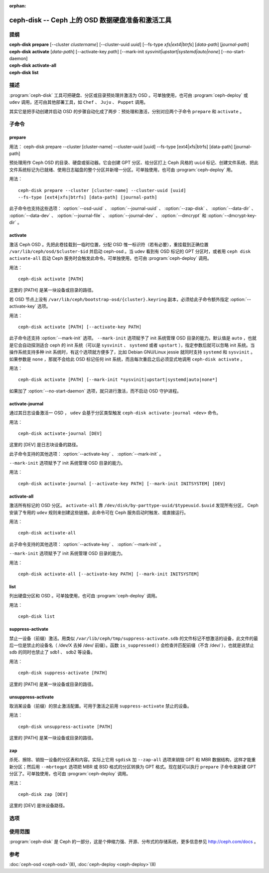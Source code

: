 :orphan:

===================================================
 ceph-disk -- Ceph 上的 OSD 数据硬盘准备和激活工具
===================================================

.. program:: ceph-disk

提纲
====

| **ceph-disk** **prepare** [--cluster *clustername*] [--cluster-uuid *uuid*]
	[--fs-type *xfs|ext4|btrfs*] [*data-path*] [*journal-path*]

| **ceph-disk** **activate** [*data-path*] [--activate-key *path*]
	[--mark-init *sysvinit|upstart|systemd|auto|none*]
	[--no-start-daemon]

| **ceph-disk** **activate-all**

| **ceph-disk** **list**


描述
====

:program:`ceph-disk` 工具可把硬盘、分区或目录预处理并激活为 OSD 。可单独使\
用，也可由 :program:`ceph-deploy` 或 ``udev`` 调用，还可由其他部署工具，如 \
``Chef`` 、 ``Juju`` 、 ``Puppet`` 调用。

其实它是把手动创建并启动 OSD 的步骤自动化成了两步：预处理和激活，分别对应两\
个子命令 ``prepare`` 和 ``activate`` 。


子命令
======


prepare
-------

用法： ceph-disk prepare --cluster [cluster-name] --cluster-uuid [uuid]
--fs-type [ext4|xfs|btrfs] [data-path] [journal-path]

预处理用作 Ceph OSD 的目录、硬盘或驱动器。它会创建 GPT 分区、给分区打上 \
Ceph 风格的 ``uuid`` 标记、创建文件系统、把此文件系统标记为已就绪、使用日志\
磁盘的整个分区并新增一分区。可单独使用，也可由 :program:`ceph-deploy` 用。

用法： ::

	ceph-disk prepare --cluster [cluster-name] --cluster-uuid [uuid]
	--fs-type [ext4|xfs|btrfs] [data-path] [journal-path]

此子命令也支持这些选项： :option:`--osd-uuid` 、 :option:`--journal-uuid` 、 \
:option:`--zap-disk` 、 :option:`--data-dir` 、 :option:`--data-dev` 、 \
:option:`--journal-file` 、 :option:`--journal-dev` 、 :option:`--dmcrypt` \
和 :option:`--dmcrypt-key-dir` 。


activate
--------

激活 Ceph OSD 。先把此卷挂载到一临时位置，分配 OSD 惟一标识符（若有必要），\
重挂载到正确位置 ``/var/lib/ceph/osd/$cluster-$id`` 并启动 ceph-osd 。当 \
udev 看到有 OSD 标记的 GPT 分区时，或者用 ``ceph disk activate-all`` 启动 \
Ceph 服务时会触发此命令。可单独使用，也可由 :program:`ceph-deploy` 调用。

用法： ::

	ceph-disk activate [PATH]

这里的 [PATH] 是某一块设备或目录的路径。

若 OSD 节点上没有 ``/var/lib/ceph/bootstrap-osd/{cluster}.keyring`` 副本，\
必须给此子命令额外指定 :option:`--activate-key` 选项。

用法： ::

	ceph-disk activate [PATH] [--activate-key PATH]

此子命令还支持 :option:`--mark-init` 选项。 ``--mark-init`` 选项赋予了 init \
系统管理 OSD 目录的能力。默认值是 ``auto`` ，也就是它会自动探测适合 ceph \
的 init 系统（可以是 ``sysvinit`` 、 ``systemd`` 或者 ``upstart`` ），指定\
参数后就可以忽略 init 系统。当操作系统支持多种 init 系统时，有这个选项就方\
便多了，比如 Debian GNU/Linux jessie 就同时支持 ``systemd`` 和 \
``sysvinit`` 。如果参数是 ``none`` ，那就不会给此 OSD 标记任何 init 系统，\
而且每次重启之后必须显式地调用 ``ceph-disk activate`` 。

用法： ::

	ceph-disk activate [PATH] [--mark-init *sysvinit|upstart|systemd|auto|none*]

如果加了 :option:`--no-start-daemon` 选项，就只进行激活，而不启动 OSD 守护\
进程。


activate-journal
----------------

通过其日志设备激活一 OSD ， ``udev`` 会基于分区类型触发 \
``ceph-disk activate-journal <dev>`` 命令。

用法： ::

	ceph-disk activate-journal [DEV]

这里的 [DEV] 是日志块设备的路径。

此子命令支持的其他选项： :option:`--activate-key` 、 :option:`--mark-init` 。

``--mark-init`` 选项赋予了 init 系统管理 OSD 目录的能力。

用法： ::

	ceph-disk activate-journal [--activate-key PATH] [--mark-init INITSYSTEM] [DEV]


activate-all
------------

激活所有标记的 OSD 分区。 ``activate-all`` 靠 \
``/dev/disk/by-parttype-uuid/$typeuuid.$uuid`` 发现所有分区， Ceph 安装了专\
用的 ``udev`` 规则来创建这些链接。此命令可在 Ceph 服务启动时触发、或直接运行。

用法： ::

	ceph-disk activate-all

此子命令支持的其他选项： :option:`--activate-key` 、 :option:`--mark-init` 。

``--mark-init`` 选项赋予了 init 系统管理 OSD 目录的能力。

用法： ::

	ceph-disk activate-all [--activate-key PATH] [--mark-init INITSYSTEM]


list
----

列出硬盘分区和 OSD 。可单独使用，也可由 :program:`ceph-deploy` 调用。

用法： ::

	ceph-disk list


suppress-activate
-----------------

禁止一设备（前缀）激活。用类似 ``/var/lib/ceph/tmp/suppress-activate.sdb`` \
的文件标记不想激活的设备，此文件的最后一位是禁止的设备名（ /dev/X 去掉 /dev/ \
前缀）。函数 ``is_suppressed()`` 会检查并匹配前缀（不含 /dev/ ），也就是说禁\
止 sdb 的同时也禁止了 sdb1 、 sdb2 等设备。

用法： ::

	ceph-disk suppress-activate [PATH]

这里的 [PATH] 是某一块设备或目录的路径。


unsuppress-activate
-------------------

取消某设备（前缀）的禁止激活配置。可用于激活之前用 ``suppress-activate`` 禁\
止的设备。

用法： ::

	ceph-disk unsuppress-activate [PATH]

这里的 [PATH] 是某一块设备或目录的路径。


zap
---

杀死、擦除、销毁一设备的分区表和内容。实际上它用 ``sgdisk`` 加 ``--zap-all`` \
选项来销毁 GPT 和 MBR 数据结构，这样才能重新分区；然后用 ``--mbrtogpt`` 选\
项把 MBR 或 BSD 格式的分区转换为 GPT 格式。现在就可以执行 ``prepare`` 子命\
令来新建 GPT 分区了。可单独使用，也可由 :program:`ceph-deploy` 调用。

用法： ::

	ceph-disk zap [DEV]

这里的 [DEV] 是块设备路径。


选项
====

.. option:: --prepend-to-path PATH

   为保持向后兼容性，把 PATH （默认为 ``/usr/bin`` ）加到 $PATH 之前。

.. option:: --statedir PATH

   Ceph 配置所在目录（默认为 ``/usr/lib/ceph`` ）。

.. option:: --sysconfdir PATH

   Ceph 配置文件所在目录（默认为 ``/etc/ceph`` ）。

.. option:: --cluster

   为正在预处理的 OSD 指定所在集群的名字。

.. option:: --cluster-uuid

   为正在预处理的 OSD 指定所在集群的 UUID 。

.. option:: --fs-type

   为 OSD 指定文件系统类型，如 ``xfs/ext4/btrfs`` 。

.. option:: --osd-uuid

   给此硬盘分配的全局惟一 OSD UUID 。

.. option:: --journal-uuid

   给日志分配全局惟一的 UUID 。

.. option:: --zap-disk

   销毁分区表和磁盘内容。

.. option:: --data-dir

   验证 ``[data-path]`` 确实是目录。

.. option:: --data-dev

   验证 ``[data-path]`` 确实是块设备。

.. option:: --journal-file

   验证日志是个文件。

.. option:: --journal-dev

   验证日志是个块设备。

.. option:: --dmcrypt

   用 ``dm-crypt`` 加密 ``[data-path]`` 和/或日志设备。

.. option:: --dmcrypt-key-dir

   保存 ``dm-crypt`` 密钥的目录。

.. option:: --activate-key

   若 OSD 节点上没有 ``/var/lib/ceph/bootstrap-osd/{cluster}.keyring`` 副\
   本，可以用此选项追加密钥环路径。

.. option:: --mark-init

   指定用 init 系统管理此 OSD 目录。


使用范围
========

:program:`ceph-disk` 是 Ceph 的一部分，这是个伸缩力强、开源、分布式的\
存储系统，更多信息参见 http://ceph.com/docs 。


参考
====

:doc:`ceph-osd <ceph-osd>`\(8),
:doc:`ceph-deploy <ceph-deploy>`\(8)
